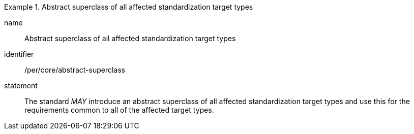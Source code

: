 [[per-4]]

[permission]
.Abstract superclass of all affected standardization target types
====
[%metadata]
name:: Abstract superclass of all affected standardization target types
identifier:: /per/core/abstract-superclass
statement:: The standard _MAY_ introduce an abstract superclass of all affected standardization target types and
use this for the requirements common to all of the affected target types.
====
